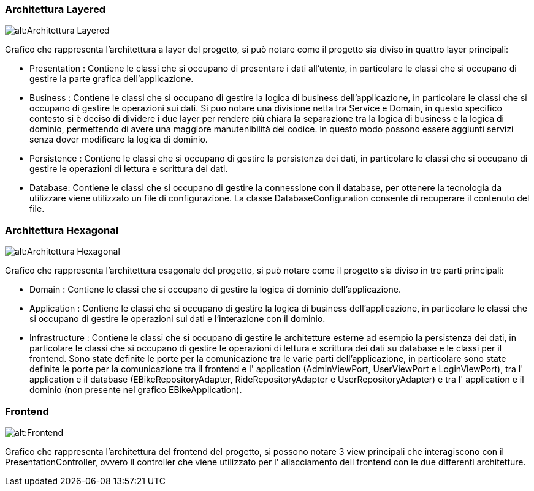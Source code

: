 === Architettura Layered
image::../svg/layered.svg[alt:Architettura Layered]

Grafico che rappresenta l'architettura a layer del progetto, si può notare come il progetto sia diviso in quattro layer principali:

- Presentation : Contiene le classi che si occupano di presentare i dati all'utente, in particolare le classi che si occupano di gestire la parte grafica dell'applicazione.
- Business : Contiene le classi che si occupano di gestire la logica di business dell'applicazione, in particolare le classi che si occupano di gestire le operazioni sui dati. Si puo notare una divisione netta tra Service e Domain, in questo specifico contesto si è deciso di dividere i due layer per rendere più chiara la separazione tra la logica di business e la logica di dominio, permettendo di avere una maggiore manutenibilità del codice. In questo modo possono essere aggiunti servizi senza dover modificare la logica di dominio.
- Persistence : Contiene le classi che si occupano di gestire la persistenza dei dati, in particolare le classi che si occupano di gestire le operazioni di lettura e scrittura dei dati.
- Database: Contiene le classi che si occupano di gestire la connessione con il database, per ottenere la tecnologia da utilizzare viene utilizzato un file di configurazione. La classe DatabaseConfiguration consente di recuperare il contenuto del file.

=== Architettura Hexagonal
image::../svg/exagonal.svg[alt:Architettura Hexagonal]

Grafico che rappresenta l'architettura esagonale del progetto, si può notare come il progetto sia diviso in tre parti principali:

- Domain : Contiene le classi che si occupano di gestire la logica di dominio dell'applicazione.
- Application : Contiene le classi che si occupano di gestire la logica di business dell'applicazione, in particolare le classi che si occupano di gestire le operazioni sui dati e l'interazione con il dominio.
- Infrastructure : Contiene le classi che si occupano di gestire le architetture esterne ad esempio la persistenza dei dati, in particolare le classi che si occupano di gestire le operazioni di lettura e scrittura dei dati su database e le classi per il frontend.
Sono state definite le porte per la comunicazione tra le varie parti dell'applicazione, in particolare sono state definite le porte per la comunicazione tra il frontend e l' application (AdminViewPort, UserViewPort e LoginViewPort), tra l' application e il database (EBikeRepositoryAdapter, RideRepositoryAdapter e UserRepositoryAdapter) e tra l' application e il dominio (non presente nel grafico EBikeApplication).

=== Frontend
image::../svg/frontend.svg[alt:Frontend]

Grafico che rappresenta l'architettura del frontend del progetto, si possono notare 3 view principali che interagiscono con il PresentationController, ovvero il controller che viene utilizzato per l' allacciamento dell frontend con le due differenti architetture.